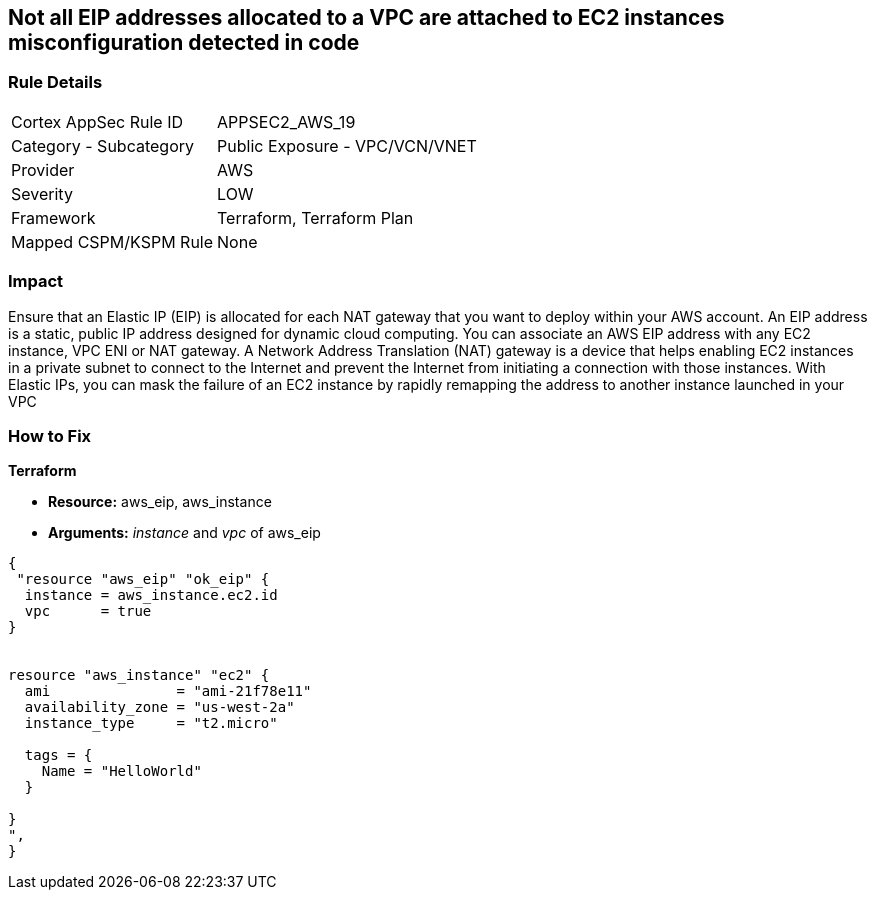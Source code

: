 == Not all EIP addresses allocated to a VPC are attached to EC2 instances misconfiguration detected in code


=== Rule Details

[cols="1,2"]
|===
|Cortex AppSec Rule ID |APPSEC2_AWS_19
|Category - Subcategory |Public Exposure - VPC/VCN/VNET
|Provider |AWS
|Severity |LOW
|Framework |Terraform, Terraform Plan
|Mapped CSPM/KSPM Rule |None
|===
 



=== Impact
Ensure that an Elastic IP (EIP) is allocated for each NAT gateway that you want to deploy within your AWS account.
An EIP address is a static, public IP address designed for dynamic cloud computing.
You can associate an AWS EIP address with any EC2 instance, VPC ENI or NAT gateway.
A Network Address Translation (NAT) gateway is a device that helps enabling EC2 instances in a private subnet to connect to the Internet and prevent the Internet from initiating a connection with those instances.
With Elastic IPs, you can mask the failure of an EC2 instance by rapidly remapping the address to another instance launched in your VPC

=== How to Fix


*Terraform* 


* *Resource:* aws_eip, aws_instance
* *Arguments:* _instance_ and _vpc_ of aws_eip


[source,go]
----
{
 "resource "aws_eip" "ok_eip" {
  instance = aws_instance.ec2.id
  vpc      = true
}


resource "aws_instance" "ec2" {
  ami               = "ami-21f78e11"
  availability_zone = "us-west-2a"
  instance_type     = "t2.micro"

  tags = {
    Name = "HelloWorld"
  }

}
",
}
----
